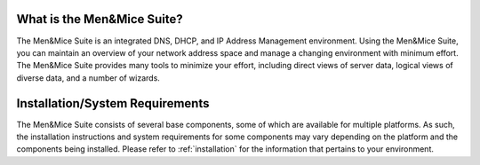.. _introduction:

What is the Men&Mice Suite?
-----------------------------

The Men&Mice Suite is an integrated DNS, DHCP, and IP Address Management environment. Using the Men&Mice Suite, you can maintain an overview of your network address space and manage a changing environment with minimum effort. The Men&Mice Suite provides many tools to minimize your effort, including direct views of server data, logical views of diverse data, and a number of wizards.

Installation/System Requirements
--------------------------------

The Men&Mice Suite consists of several base components, some of which are available for multiple platforms. As such, the installation instructions and system requirements for some components may vary depending on the platform and the components being installed. Please refer to :ref:`installation` for the information that pertains to your environment.
